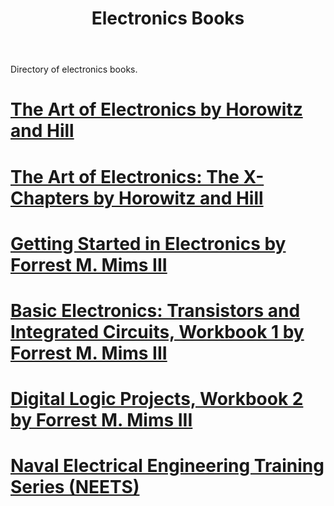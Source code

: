 :PROPERTIES:
:ID:       614151d5-dd4b-4aa5-9997-c484e198cbb7
:END:
#+title: Electronics Books
#+filetags: :electronics:directory:books:lists:

Directory of electronics books.
* [[id:e2c6d502-f583-4bce-a60b-9a33832205c2][The Art of Electronics by Horowitz and Hill]]
* [[id:ffe91ffc-8219-4faf-a67c-d62ea797ec79][The Art of Electronics: The X-Chapters by Horowitz and Hill]]
* [[id:f23679bd-71b6-48ce-990d-83537cabb53e][Getting Started in Electronics by Forrest M. Mims III]]
* [[id:afa41114-9f6f-42cc-837a-022b55b209e0][Basic Electronics: Transistors and Integrated Circuits, Workbook 1 by Forrest M. Mims III]]
* [[id:4d01b3f8-dc87-4a61-bf47-25d1bc520db7][Digital Logic Projects, Workbook 2 by Forrest M. Mims III]]
* [[id:78a8d7bb-e79c-4421-aad4-6fb21b782b27][Naval Electrical Engineering Training Series (NEETS)]]

